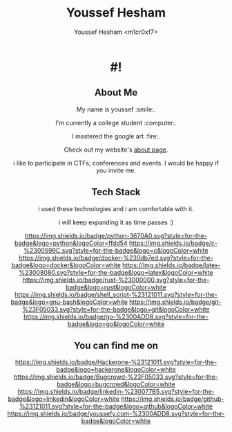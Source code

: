 #+AUTHOR: Youssef Hesham <m1cr0xf7>
#+options: toc:nil num:nil
#+TITLE: Youssef Hesham



#+html: <div align="center">

* #!
[[./hello.svg]]
#+html: </div>

#+html: <div align="center">
** About Me


My name is youssef :smile:.

I'm currently a college student :computer:.

I mastered the google art :fire:.


Check out my website's [[https://youssefy.com/about/][about page]].

i like to participate in CTFs, conferences and events. I would be
happy if you invite me.

#+html: </div>

#+html: <div align="center">

** Tech Stack
i used these technologies and i am comfortable with it.

i will keep expanding it as time passes :)

[[https://img.shields.io/badge/python-3670A0.svg?style=for-the-badge&logo=python&logoColor=ffdd54]]
[[https://img.shields.io/badge/c-%2300599C.svg?style=for-the-badge&logo=c&logoColor=white]]
[[https://img.shields.io/badge/docker-%230db7ed.svg?style=for-the-badge&logo=docker&logoColor=white]]
[[https://img.shields.io/badge/latex-%23008080.svg?style=for-the-badge&logo=latex&logoColor=white]]
[[https://img.shields.io/badge/rust-%23000000.svg?style=for-the-badge&logo=rust&logoColor=white]]
[[https://img.shields.io/badge/shell_script-%23121011.svg?style=for-the-badge&logo=gnu-bash&logoColor=white]]
[[https://img.shields.io/badge/git-%23F05033.svg?style=for-the-badge&logo=git&logoColor=white]]
[[https://img.shields.io/badge/go-%2300ADD8.svg?style=for-the-badge&logo=go&logoColor=white]]

** You can find me on
[[https://hackerone.com/m1xf7][https://img.shields.io/badge/Hackerone-%23121011.svg?style=for-the-badge&logo=hackerone&logoColor=white]]
[[https://bugcrowd.com/M1cR0xf7][https://img.shields.io/badge/Bugcrowd-%23F05033.svg?style=for-the-badge&logo=bugcrowd&logoColor=white]]
[[https://www.linkedin.com/in/youssef-xf7][https://img.shields.io/badge/linkedin-%230077B5.svg?style=for-the-badge&logo=linkedin&logoColor=white]]
[[https://github.com/m1cR0xf7/][https://img.shields.io/badge/github-%23121011.svg?style=for-the-badge&logo=github&logoColor=white]]
[[https://youssefy.com][https://img.shields.io/badge/youssefy.com-%2300ADD8.svg?style=for-the-badge&logoColor=white]]

#+html: </div>

